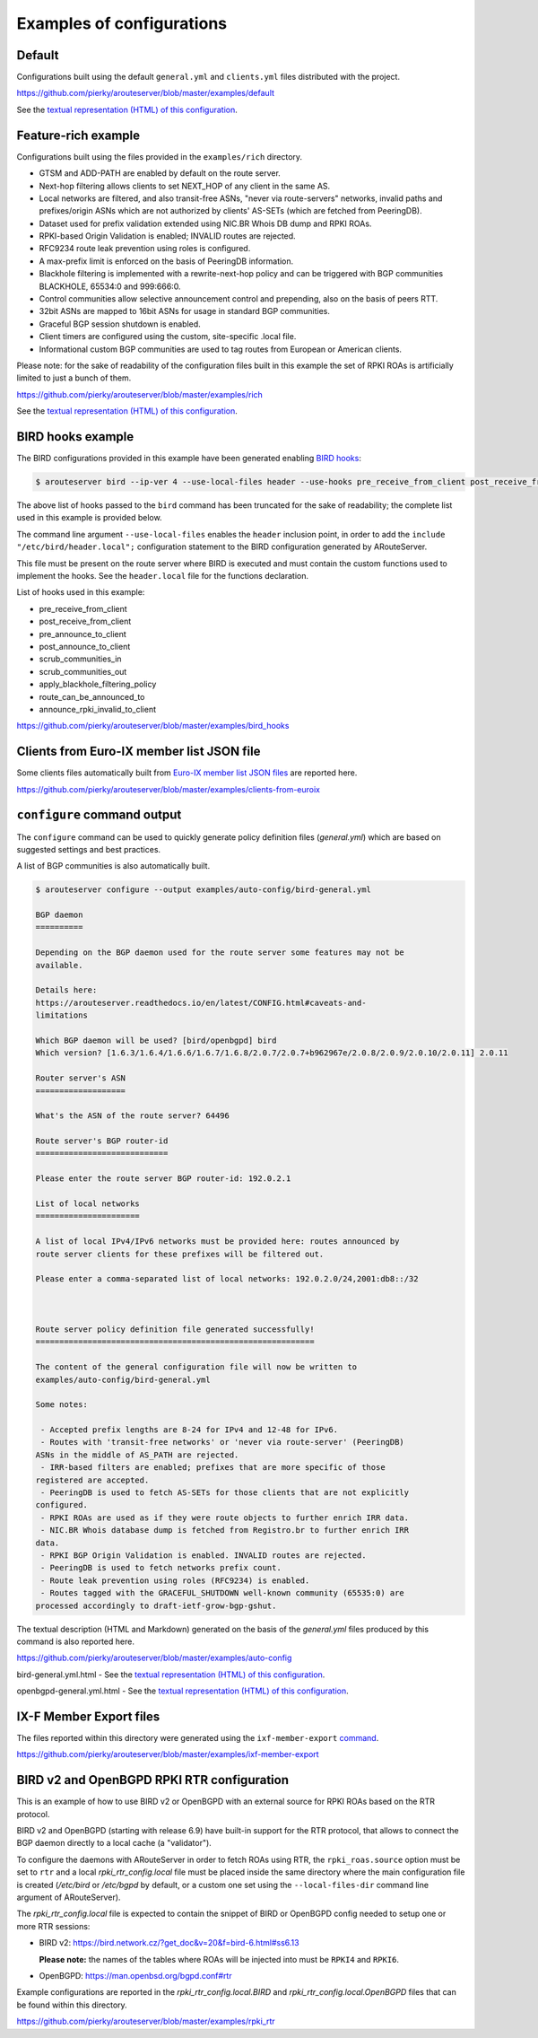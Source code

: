 .. DO NOT EDIT: this file is automatically created by /utils/build_doc

Examples of configurations
==========================

Default
-------

Configurations built using the default ``general.yml`` and ``clients.yml`` files distributed with the project.

https://github.com/pierky/arouteserver/blob/master/examples/default

See the `textual representation (HTML) of this configuration <_static/examples_default.html>`__.

Feature-rich example
--------------------

Configurations built using the files provided in the ``examples/rich`` directory.

- GTSM and ADD-PATH are enabled by default on the route server.
- Next-hop filtering allows clients to set NEXT_HOP of any client in the same AS.
- Local networks are filtered, and also transit-free ASNs, "never via route-servers" networks, invalid paths and prefixes/origin ASNs which are not authorized by clients' AS-SETs (which are fetched from PeeringDB).
- Dataset used for prefix validation extended using NIC.BR Whois DB dump and RPKI ROAs.
- RPKI-based Origin Validation is enabled; INVALID routes are rejected.
- RFC9234 route leak prevention using roles is configured.
- A max-prefix limit is enforced on the basis of PeeringDB information.
- Blackhole filtering is implemented with a rewrite-next-hop policy and can be triggered with BGP communities BLACKHOLE, 65534:0 and 999:666:0.
- Control communities allow selective announcement control and prepending, also on the basis of peers RTT.
- 32bit ASNs are mapped to 16bit ASNs for usage in standard BGP communities.
- Graceful BGP session shutdown is enabled.
- Client timers are configured using the custom, site-specific .local file.
- Informational custom BGP communities are used to tag routes from European or American clients.

Please note: for the sake of readability of the configuration files built in this example the set of RPKI ROAs is artificially limited to just a bunch of them.

https://github.com/pierky/arouteserver/blob/master/examples/rich

See the `textual representation (HTML) of this configuration <_static/examples_rich.html>`__.

BIRD hooks example
------------------

The BIRD configurations provided in this example have been generated enabling `BIRD hooks <https://arouteserver.readthedocs.io/en/latest/CONFIG.html#site-specific-custom-config>`_:

.. code-block:: console

   $ arouteserver bird --ip-ver 4 --use-local-files header --use-hooks pre_receive_from_client post_receive_from_client [...]

The above list of hooks passed to the ``bird`` command has been truncated for the sake of readability; the complete list used in this example is provided below.

The command line argument ``--use-local-files`` enables the ``header`` inclusion point, in order to add the ``include "/etc/bird/header.local";`` configuration statement to the BIRD configuration generated by ARouteServer.

.. code-block:: none
   :emphasize-lines: 11

   define rs_as = 999;
   
   log "/var/log/bird.log" all;
   log syslog all;
   debug protocols all;
   
   protocol device {};
   
   table master sorted;
   
   include "/etc/bird/header.local";
   ...

This file must be present on the route server where BIRD is executed and must contain the custom functions used to implement the hooks. See the ``header.local`` file for the functions declaration.

List of hooks used in this example:

- pre_receive_from_client
- post_receive_from_client
- pre_announce_to_client
- post_announce_to_client
- scrub_communities_in
- scrub_communities_out
- apply_blackhole_filtering_policy
- route_can_be_announced_to
- announce_rpki_invalid_to_client

https://github.com/pierky/arouteserver/blob/master/examples/bird_hooks

Clients from Euro-IX member list JSON file
------------------------------------------

Some clients files automatically built from `Euro-IX member list JSON files <https://github.com/euro-ix/json-schemas>`_ are reported here.

https://github.com/pierky/arouteserver/blob/master/examples/clients-from-euroix

.. DO NOT EDIT: this file is automatically created by /utils/build_doc

``configure`` command output
----------------------------

The ``configure`` command can be used to quickly generate policy definition files (*general.yml*) which are based on suggested settings and best practices.

A list of BGP communities is also automatically built.

.. code-block:: console

   $ arouteserver configure --output examples/auto-config/bird-general.yml
   
   BGP daemon
   ==========
   
   Depending on the BGP daemon used for the route server some features may not be
   available.
   
   Details here:
   https://arouteserver.readthedocs.io/en/latest/CONFIG.html#caveats-and-
   limitations
   
   Which BGP daemon will be used? [bird/openbgpd] bird
   Which version? [1.6.3/1.6.4/1.6.6/1.6.7/1.6.8/2.0.7/2.0.7+b962967e/2.0.8/2.0.9/2.0.10/2.0.11] 2.0.11
   
   Router server's ASN
   ===================
   
   What's the ASN of the route server? 64496
   
   Route server's BGP router-id
   ============================
   
   Please enter the route server BGP router-id: 192.0.2.1
   
   List of local networks
   ======================
   
   A list of local IPv4/IPv6 networks must be provided here: routes announced by
   route server clients for these prefixes will be filtered out.
   
   Please enter a comma-separated list of local networks: 192.0.2.0/24,2001:db8::/32
   
   
   
   Route server policy definition file generated successfully!
   ===========================================================
   
   The content of the general configuration file will now be written to
   examples/auto-config/bird-general.yml
   
   Some notes:
   
    - Accepted prefix lengths are 8-24 for IPv4 and 12-48 for IPv6.
    - Routes with 'transit-free networks' or 'never via route-server' (PeeringDB)
   ASNs in the middle of AS_PATH are rejected.
    - IRR-based filters are enabled; prefixes that are more specific of those
   registered are accepted.
    - PeeringDB is used to fetch AS-SETs for those clients that are not explicitly
   configured.
    - RPKI ROAs are used as if they were route objects to further enrich IRR data.
    - NIC.BR Whois database dump is fetched from Registro.br to further enrich IRR
   data.
    - RPKI BGP Origin Validation is enabled. INVALID routes are rejected.
    - PeeringDB is used to fetch networks prefix count.
    - Route leak prevention using roles (RFC9234) is enabled.
    - Routes tagged with the GRACEFUL_SHUTDOWN well-known community (65535:0) are
   processed accordingly to draft-ietf-grow-bgp-gshut.
   
The textual description (HTML and Markdown) generated on the basis of the *general.yml* files produced by this command is also reported here.

https://github.com/pierky/arouteserver/blob/master/examples/auto-config

bird-general.yml.html - See the `textual representation (HTML) of this configuration <_static/examples_auto-config_bird-general.yml.html>`__.

openbgpd-general.yml.html - See the `textual representation (HTML) of this configuration <_static/examples_auto-config_openbgpd-general.yml.html>`__.

IX-F Member Export files
------------------------

The files reported within this directory were generated using the ``ixf-member-export`` `command <https://arouteserver.readthedocs.io/en/latest/USAGE.html#ixf-member-export-command>`__.

https://github.com/pierky/arouteserver/blob/master/examples/ixf-member-export

BIRD v2 and OpenBGPD RPKI RTR configuration
-------------------------------------------

This is an example of how to use BIRD v2 or OpenBGPD with an external source for RPKI ROAs based on the RTR protocol.

BIRD v2 and OpenBGPD (starting with release 6.9) have built-in support for the RTR protocol, that allows to connect the BGP daemon directly to a local cache (a "validator").

To configure the daemons with ARouteServer in order to fetch ROAs using RTR, the ``rpki_roas.source`` option must be set to ``rtr`` and a local *rpki_rtr_config.local* file must be placed inside the same directory where the main configuration file is created (*/etc/bird* or */etc/bgpd* by default, or a custom one set using the ``--local-files-dir`` command line argument of ARouteServer).

The *rpki_rtr_config.local* file is expected to contain the snippet of BIRD or OpenBGPD config needed to setup one or more RTR sessions:

- BIRD v2: https://bird.network.cz/?get_doc&v=20&f=bird-6.html#ss6.13

  **Please note:** the names of the tables where ROAs will be injected into must be ``RPKI4`` and ``RPKI6``.

- OpenBGPD: https://man.openbsd.org/bgpd.conf#rtr

Example configurations are reported in the *rpki_rtr_config.local.BIRD* and *rpki_rtr_config.local.OpenBGPD* files that can be found within this directory.

https://github.com/pierky/arouteserver/blob/master/examples/rpki_rtr
